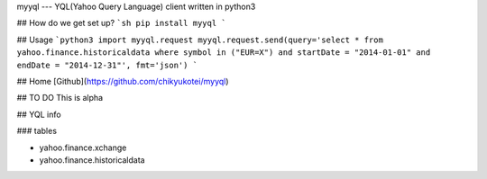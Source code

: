 myyql
---
YQL(Yahoo Query Language) client written in python3

## How do we get set up?
```sh
pip install myyql
```

## Usage
```python3
import myyql.request
myyql.request.send(query='select * from yahoo.finance.historicaldata where symbol in ("EUR=X") and startDate = "2014-01-01" and endDate = "2014-12-31"', fmt='json')
```

## Home
[Github](https://github.com/chikyukotei/myyql)

## TO DO
This is alpha

## YQL info

### tables

* yahoo.finance.xchange
* yahoo.finance.historicaldata



